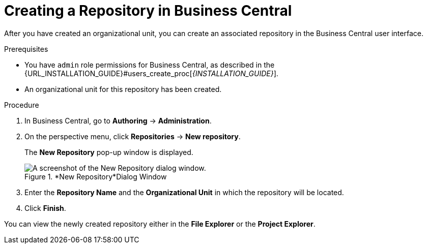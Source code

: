 [#repository_business_central_create_proc]

= ⁠Creating a Repository in Business Central

After you have created an organizational unit, you can create an associated repository in the Business Central user interface.


.Prerequisites
* You have `admin` role permissions for Business Central, as described in the {URL_INSTALLATION_GUIDE}#users_create_proc[_{INSTALLATION_GUIDE}_].
* An organizational unit for this repository has been created.

.Procedure
. In Business Central, go to *Authoring* -> *Administration*.
. On the perspective menu, click *Repositories* -> *New repository*.
+
The *New Repository* pop-up window is displayed.
+
.*New Repository*Dialog Window
image::user-guide-new-repository.png[A screenshot of the New Repository dialog window.]
+
. Enter the *Repository Name* and the *Organizational Unit* in which the repository will be located.
. Click *Finish*.

You can view the newly created repository either in the *File Explorer* or the *Project Explorer*.
